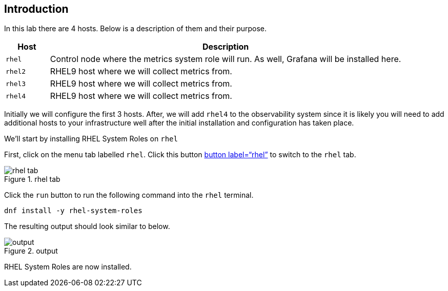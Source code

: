 == Introduction

In this lab there are 4 hosts. Below is a description of them and their
purpose.

[width="100%",cols="11%,89%",options="header",]
|===
|Host |Description
|`+rhel+` |Control node where the metrics system role will run. As well,
Grafana will be installed here.

|`+rhel2+` |RHEL9 host where we will collect metrics from.

|`+rhel3+` |RHEL9 host where we will collect metrics from.

|`+rhel4+` |RHEL9 host where we will collect metrics from.
|===

Initially we will configure the first 3 hosts. After, we will add
`+rhel4+` to the observability system since it is likely you will need
to add additional hosts to your infrastructure well after the initial
installation and configuration has taken place.

We’ll start by installing RHEL System Roles on `+rhel+`

First, click on the menu tab labelled `+rhel+`. Click this button
link:tab-0[button label="`rhel`"] to switch to the `+rhel+` tab.

.rhel tab
image::../assets/rhel_tab.png[rhel tab]

Click the `+run+` button to run the following command into the `+rhel+`
terminal.

[source,bash,run]
----
dnf install -y rhel-system-roles
----

The resulting output should look similar to below.

.output
image::../assets/dnf_output.png[output]

RHEL System Roles are now installed.
